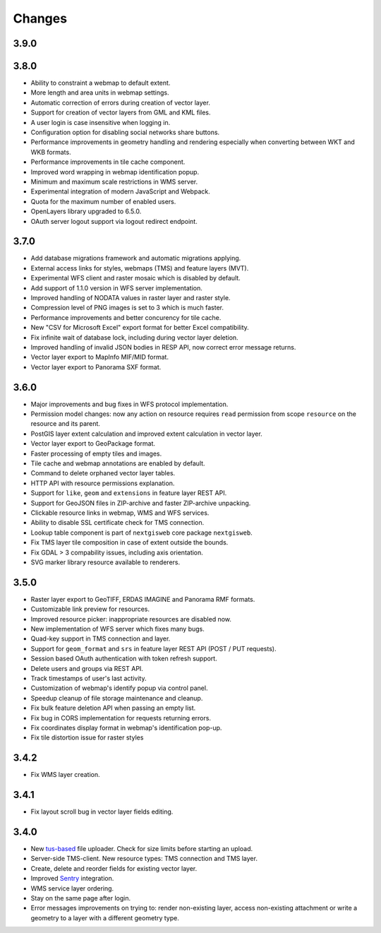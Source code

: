 Changes
=======

3.9.0
-----



3.8.0
-----

- Ability to constraint a webmap to default extent.
- More length and area units in webmap settings.
- Automatic correction of errors during creation of vector layer.
- Support for creation of vector layers from GML and KML files.
- A user login is case insensitive when logging in.
- Configuration option for disabling social networks share buttons.
- Performance improvements in geometry handling and rendering especially when
  converting between WKT and WKB formats.
- Performance improvements in tile cache component.
- Improved word wrapping in webmap identification popup.
- Minimum and maximum scale restrictions in WMS server.
- Experimental integration of modern JavaScript and Webpack.
- Quota for the maximum number of enabled users.
- OpenLayers library upgraded to 6.5.0.
- OAuth server logout support via logout redirect endpoint.

3.7.0
-----

- Add database migrations framework and automatic migrations applying.
- External access links for styles, webmaps (TMS) and feature layers (MVT).
- Experimental WFS client and raster mosaic which is disabled by default.
- Add support of 1.1.0 version in WFS server implementation.
- Improved handling of NODATA values in raster layer and raster style.
- Compression level of PNG images is set to 3 which is much faster.
- Performance improvements and better concurency for tile cache.
- New "CSV for Microsoft Excel" export format for better Excel compatibility.
- Fix infinite wait of database lock, including during vector layer deletion.
- Improved handling of invalid JSON bodies in RESP API, now correct error
  message returns.
- Vector layer export to MapInfo MIF/MID format.
- Vector layer export to Panorama SXF format.

3.6.0
-----

- Major improvements and bug fixes in WFS protocol implementation.
- Permission model changes: now any action on resource requires ``read`` permission
  from scope ``resource`` on the resource and its parent.
- PostGIS layer extent calculation and improved extent calculation in vector layer.
- Vector layer export to GeoPackage format.
- Faster processing of empty tiles and images.
- Tile cache and webmap annotations are enabled by default.
- Command to delete orphaned vector layer tables.
- HTTP API with resource permissions explanation. 
- Support for ``like``, ``geom`` and ``extensions`` in feature layer REST API.
- Support for GeoJSON files in ZIP-archive and faster ZIP-archive unpacking.
- Clickable resource links in webmap, WMS and WFS services.
- Ability to disable SSL certificate check for TMS connection.
- Lookup table component is part of ``nextgisweb`` core package ``nextgisweb``.
- Fix TMS layer tile composition in case of extent outside the bounds.
- Fix GDAL > 3 compability issues, including axis orientation.
- SVG marker library resource available to renderers.

3.5.0
-----

- Raster layer export to GeoTIFF, ERDAS IMAGINE and Panorama RMF formats.
- Customizable link preview for resources.
- Improved resource picker: inappropriate resources are disabled now.
- New implementation of WFS server which fixes many bugs.
- Quad-key support in TMS connection and layer.
- Support for ``geom_format`` and ``srs`` in feature layer REST API (POST / PUT requests).
- Session based OAuth authentication with token refresh support.
- Delete users and groups via REST API.
- Track timestamps of user's last activity.
- Customization of webmap's identify popup via control panel.
- Speedup cleanup of file storage maintenance and cleanup.
- Fix bulk feature deletion API when passing an empty list.
- Fix bug in CORS implementation for requests returning errors.
- Fix coordinates display format in webmap's identification pop-up.
- Fix tile distortion issue for raster styles

3.4.2
-----

- Fix WMS layer creation.

3.4.1
-----

- Fix layout scroll bug in vector layer fields editing.

3.4.0
-----

- New `tus-based <https://tus.io>`_ file uploader. Check for size limits before starting an upload.
- Server-side TMS-client. New resource types: TMS connection and TMS layer.
- Create, delete and reorder fields for existing vector layer.
- Improved `Sentry <https://sentry.io>`_ integration.
- WMS service layer ordering.
- Stay on the same page after login.
- Error messages improvements on trying to: render non-existing layer, access
  non-existing attachment or write a geometry to a layer with a different geometry
  type.
